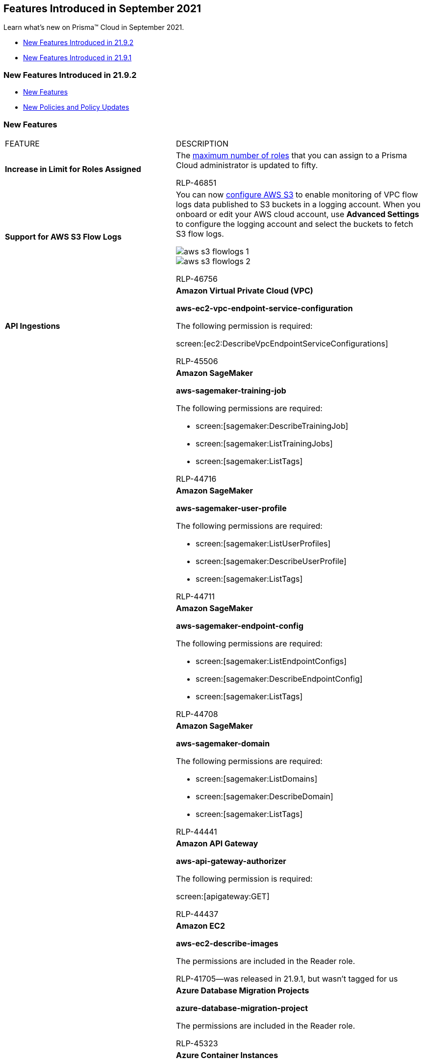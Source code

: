 [#id8bd1b13c-0434-47d6-a42a-b9685901a930]
== Features Introduced in September 2021

Learn what’s new on Prisma™ Cloud in September 2021.

* xref:#id01d01b63-2ebb-459a-8550-791398b5bf05[New Features Introduced in 21.9.2]
* xref:#id09ac20b3-7d1c-4de5-9b81-4181fcfb201c[New Features Introduced in 21.9.1]


[#id01d01b63-2ebb-459a-8550-791398b5bf05]
=== New Features Introduced in 21.9.2

* xref:#idb4c6fc42-4f0a-4ac9-86c7-1addbbed7d92[New Features]
* xref:#idc731ef7f-6c34-4032-ab6c-6afe16364e83[New Policies and Policy Updates]


[#idb4c6fc42-4f0a-4ac9-86c7-1addbbed7d92]
=== New Features

[cols="50%a,50%a"]
|===
|FEATURE
|DESCRIPTION


|*Increase in Limit for Roles Assigned*
|The https://docs.paloaltonetworks.com/prisma/prisma-cloud/prisma-cloud-admin/manage-prisma-cloud-administrators/add-prisma-cloud-users.html[maximum number of roles] that you can assign to a Prisma Cloud administrator is updated to fifty.

+++<draft-comment>RLP-46851</draft-comment>+++


|*Support for AWS S3 Flow Logs*
|You can now https://docs.paloaltonetworks.com/prisma/prisma-cloud/prisma-cloud-admin/connect-your-cloud-platform-to-prisma-cloud/onboard-your-aws-account/enable-flow-logs-for-amazon-s3.html[configure AWS S3] to enable monitoring of VPC flow logs data published to S3 buckets in a logging account. When you onboard or edit your AWS cloud account, use *Advanced Settings* to configure the logging account and select the buckets to fetch S3 flow logs.

image::aws-s3-flowlogs-1.png[scale=40]

image::aws-s3-flowlogs-2.png[scale=40]

+++<draft-comment>RLP-46756</draft-comment>+++


|*API Ingestions*
|*Amazon Virtual Private Cloud (VPC)*

*aws-ec2-vpc-endpoint-service-configuration*

The following permission is required:

screen:[ec2:DescribeVpcEndpointServiceConfigurations]

+++<draft-comment>RLP-45506</draft-comment>+++


|
|*Amazon SageMaker*

*aws-sagemaker-training-job*

The following permissions are required:

* screen:[sagemaker:DescribeTrainingJob]
* screen:[sagemaker:ListTrainingJobs]
* screen:[sagemaker:ListTags]

+++<draft-comment>RLP-44716</draft-comment>+++


|
|*Amazon SageMaker*

*aws-sagemaker-user-profile*

The following permissions are required:

* screen:[sagemaker:ListUserProfiles]
* screen:[sagemaker:DescribeUserProfile]
* screen:[sagemaker:ListTags]

+++<draft-comment>RLP-44711</draft-comment>+++


|
|*Amazon SageMaker*

*aws-sagemaker-endpoint-config*

The following permissions are required:

* screen:[sagemaker:ListEndpointConfigs]
* screen:[sagemaker:DescribeEndpointConfig]
* screen:[sagemaker:ListTags]

+++<draft-comment>RLP-44708</draft-comment>+++


|
|*Amazon SageMaker*

*aws-sagemaker-domain*

The following permissions are required:

* screen:[sagemaker:ListDomains]
* screen:[sagemaker:DescribeDomain]
* screen:[sagemaker:ListTags]

+++<draft-comment>RLP-44441</draft-comment>+++


|
|*Amazon API Gateway*

*aws-api-gateway-authorizer*

The following permission is required:

screen:[apigateway:GET]

+++<draft-comment>RLP-44437</draft-comment>+++


|
|*Amazon EC2*

*aws-ec2-describe-images*

The permissions are included in the Reader role.

+++<draft-comment>RLP-41705—was released in 21.9.1, but wasn’t tagged for us</draft-comment>+++


|
|*Azure Database Migration Projects*

*azure-database-migration-project*

The permissions are included in the Reader role.

+++<draft-comment>RLP-45323</draft-comment>+++


|
|*Azure Container Instances*

*azure-container-instances-container-group*

The following permission is required:

screen:[Microsoft.ContainerInstance/containerGroups/read]

+++<draft-comment>RLP-43590</draft-comment>+++


|
|*Azure Web Application Firewall*

*azure-frontdoor-waf-policy*

The following permission is required:

screen:[Microsoft.Network/frontDoorWebApplicationFirewallPolicies/read]

+++<draft-comment>RLP-43660</draft-comment>+++


|
|*OCI Networking*

*oci-networking-loadbalancer*

*Permission required*:

userinput:[Allow group <GroupName> to inspect load-balancers in tenancy] 

This API does not ingest Network Loadbalancers. Permissions should be added manually or automatically via Terraform.

+++<draft-comment>RLP-44638</draft-comment>+++

|===



[#idc731ef7f-6c34-4032-ab6c-6afe16364e83]
=== New Policies and Policy Updates

See the xref:../look-ahead-planned-updates-prisma-cloud.adoc#ida01a4ab4-6a2c-429d-95be-86d8ac88a7b4[look ahead updates] for planned features and policy updates for 21.10.1.

[cols="50%a,50%a"]
|===
|POLICY UPDATES
|DESCRIPTION


|*New Policy*
|*AWS ElastiCache Redis with in-transit encryption disabled (Non-replication group)*

Identifies ElastiCache Redis that are in non-replication groups or individual ElastiCache Redis and have in-transit encryption disabled.

Enabling data encryption in-transit helps prevent unauthorized users from reading sensitive data between your Redis and their associated cache storage systems.

----
config from cloud.resource where cloud.type = 'aws' AND api.name = 'aws-elasticache-cache-clusters' AND json.rule = transitEncryptionEnabled is false and replicationGroupId does not exist
----

+++<draft-comment>RLP-43185</draft-comment>+++


|*Policy Updates—RQL*
|*AWS IAM policy allows assume role permission across all services*

*Update—* The RQL has been updated to exclude AWS-managed policies.

*Updated RQL—* The updated RQL is:

----
config from cloud.resource where cloud.type = 'aws' and api.name = 'aws-iam-get-policy-version' AND json.rule = isAttached is true and document.Statement[?any(Effect equals Allow and Action contains sts:AssumeRole and Resource anyStartWith * and Condition does not exist)] exists and policyArn does not contain iam::aws
----

*Impact—* Previously generated alerts will be resolved as Policy_Updated.

+++<draft-comment>RLP-44477</draft-comment>+++


|
|*AWS CloudTrail is not enabled in all regions*

*Update—* The RQL has been updated based on the changes in the CIS guideline. The policy name, description, and recommendation have also been updated.

*Updated Policy Name—* *AWS CloudTrail is not enabled with multi trail and not capturing all management events*

The policy RQL is modified as follows:

----
config from cloud.resource where api.name= 'aws-cloudtrail-describe-trails' AND json.rule = 'isMultiRegionTrail is true and includeGlobalServiceEvents is true' as X; config from cloud.resource where api.name= 'aws-cloudtrail-get-trail-status' AND json.rule = 'status.isLogging equals true' as Y; config from cloud.resource where api.name= 'aws-cloudtrail-get-event-selectors' AND json.rule = 'eventSelectors[*].readWriteType contains All' as Z; filter '($.X.trailARN equals $.Z.trailARN) and ($.X.name equals $.Y.trail)'; show X; count(X) less than 1
----

*Impact—* Previously generated alerts will be resolved as Policy_Updated and new alerts will get generated based on the configuration.

+++<draft-comment>RLP-40959</draft-comment>+++


|
|*AWS ECR repository is exposed to public*

*Update—* The policy name, description, RQL, and recommendation has been changed to match policy as overly permissive instead of exposed to public.

*Updated Policy Name—* *AWS ECR repository policy is overly permissive*

The policy RQL is modified as follows:

----
config from cloud.resource where cloud.type = 'aws' AND api.name = 'aws-ecr-get-repository-policy' AND json.rule = policy.Statement[?any((Principal equals * or Principal.AWS contains *) and Effect equals Allow and Condition does not exist)] exists
----

*Impact—* No impact on existing alerts.

+++<draft-comment>RLP-43782</draft-comment>+++


|
|*AWS S3 bucket accessible to unmonitored cloud accounts*

*Update—* The policy recommendation steps have been updated based on the AWS UI changes.

*Impact—* No impact on existing alerts.

+++<draft-comment>RLP-43583</draft-comment>+++


|
|*AWS ElastiCache Redis cluster with in-transit encryption disabled*

*Update—* The policy name and description have been updated to notify that policy is for the replication group.

*Impact—* No impact on existing alerts.

+++<draft-comment>RLP-42712</draft-comment>+++


|
|*Azure Virtual Network subnet is not configured with a Network Security Group*

*Updates—* The RQL has been updated to check if the subnet is used by any private endpoint, and the policy description has been updated accordingly.

The policy RQL is modified as follows:

----
config from cloud.resource where cloud.type = 'azure' AND api.name = 'azure-network-subnet-list' AND json.rule = networkSecurityGroupId does not exist and name is not member of ("GatewaySubnet", "AzureFirewallSubnet") and ['properties.delegations'][*].['properties.serviceName'] does not equal "Microsoft.Netapp/volumes" and ['properties.privateEndpointNetworkPolicies'] equals Enabled and ['properties.privateLinkServiceNetworkPolicies'] equals Enabled
----

*Impact—* Previously generated alerts will be resolved as Policy_Updated.

+++<draft-comment>RLP-40983</draft-comment>+++


|*Policy Updates—Remediation*
|* *Azure Function App doesn't redirect HTTP to HTTPS*

* *Azure Function App client certificate is disabled*

* *Azure Function App doesn't have a Managed Service Identity*

*Update—* Requires permission to remediate the resource for these policies.

----
Microsoft.Web/sites/Write
----

The following policies requires the permission to remediate the resource.

----
Microsoft.Web/sites/config/Write
----

* *Azure Function App doesn't use latest TLS version*

* *Azure Function App doesn't use HTTP 2.0*

*Impact—* If the policy has auto-remediation enabled, then previously generated alerts will be resolved as Auto_Remediated; if the policy is manually remediated, then previously generated alerts will be resolved as Manually_Remediated.

+++<draft-comment>RLP-36852</draft-comment>+++


|
|*GCP Firewall with Inbound rule overly permissive to All Traffic*

*Updates—* Support for auto-remediation via CLI has been added. The following permissions are required:

* screen:[compute.firewalls.delete]
* screen:[compute.networks.updatePolicy]

*Impact—* If the policy has auto-remediation enabled, then previously generated alerts will be resolved as Auto_Remediated; if the policy is manually remediated, then previously generated alerts will be resolved as Manually_Remediated.

[NOTE]
====
The remediation CLI will delete the overly permissive inbound Firewall rule when manual or auto remediation is performed.
====

+++<draft-comment>RLP-42901</draft-comment>+++


|
|*GCP Firewall rule logging disabled*

*Updates—* Support for auto-remediation via CLI has been added. The following permissions are required:

* screen:[compute.firewalls.update]
* screen:[compute.networks.updatePolicy]

*Impact—* If the policy has auto-remediation enabled, then previously generated alerts will be resolved as Auto_Remediated; if the policy is manually remediated, then previously generated alerts will be resolved as Manually_Remediated.

+++<draft-comment>RLP-42899</draft-comment>+++


|
|*GCP cloud storage bucket with uniform bucket-level access disabled*

*Updates—* Support for auto-remediation via CLI has been added. The following permission is required: screen:[storage.buckets.update]

*Impact—* If the policy has auto-remediation enabled, then previously generated alerts will be resolved as Auto_Remediated; if the policy is manually remediated, then previously generated alerts will be resolved as Manually_Remediated.

+++<draft-comment>RLP-42894</draft-comment>+++


|*Policy Deletions*
|Azure has modified the configuration of alert notification related to roles, email, and alert type for Azure SQL Server. Advanced Threat Protection is now handled through Azure Security Center, and therefore the following policies are deleted:

* *Azure SQL Server advanced data security does not have an email alert recipient*

* *Azure SQL server send alerts to field value is not set*

* *Azure SQL Server advanced data security does not send alerts to service and co-administrators*

*Impact—* All existing alerts related to this policy will be resolved as Policy_Deleted.

+++<draft-comment>RLP-43703 modified this from the 21.9.1 look ahead</draft-comment>+++


|
|The following four policies are deleted as there are two OOTB policies that covers the same functionality:

* *AWS S3 Bucket has Global GET Permissions enabled via bucket policy*

* *AWS S3 Bucket has Global LIST Permissions enabled via bucket policy*

* *AWS S3 Bucket has Global DELETE Permissions enabled via bucket policy*

* *AWS S3 Bucket has Global PUT Permissions enabled via bucket policy*

The two OOTB policies that covers this functionality are:

* *AWS S3 bucket publicly readable*

* *AWS S3 bucket publicly writable*

*Impact—* All existing open alerts associated with these policies will be resolved as Policy_Deleted.

+++<draft-comment>RLP-44478</draft-comment>+++


|
|*SQL DB instance backup configuration is not enabled*

*Update—* The policy has been deleted to avoid alert duplications as there is another out of the box policy with the same functionality.

*Impact—* Previously generated alerts will be resolved as Policy_Deleted.

+++<draft-comment>RLP-44470</draft-comment>+++

|===



[#id09ac20b3-7d1c-4de5-9b81-4181fcfb201c]
=== New Features Introduced in 21.9.1

* xref:#id32871783-32d4-4342-aee8-fd57dd790565[New Features]
* xref:#idf5d7c997-d9d5-431e-90f3-0dad2fd6e2ba[New Policies and Policy Updates]
* xref:#id14cd02a6-7267-4a6d-9fd0-b0ce743bc1c7[REST API Updates]


[#id32871783-32d4-4342-aee8-fd57dd790565]
=== New Features

[cols="50%a,50%a"]
|===
|FEATURE
|DESCRIPTION


|*Support for Third-Party SSO using Google as IdP*
|You can now set up third-party Single Sign On (SSO) using https://docs.paloaltonetworks.com/prisma/prisma-cloud/prisma-cloud-admin/manage-prisma-cloud-administrators/setup-sso-integration-on-prisma-cloud/setup-sso-integration-on-prisma-cloud-for-google.html[Google] for Prisma Cloud.

image::sso-google-1.png[scale=40]

+++<draft-comment>RLP-38067</draft-comment>+++


|*Support for Third-Party SSO using OneLogin as IdP*
|You can now set up third-party SSO using https://docs.paloaltonetworks.com/prisma/prisma-cloud/prisma-cloud-admin/manage-prisma-cloud-administrators/setup-sso-integration-on-prisma-cloud/setup-sso-integration-on-prisma-cloud-for-onelogin.html[OneLogin] for Prisma Cloud.

image::sso-onelogin-1.png[scale=40]

+++<draft-comment>RLP-38066</draft-comment>+++


|*Keyword search in Alarm Center*
|The search bar in *Alarm Center* enables you to enter a keyword and search across the alarm title, body, and error messages for alarm results that match the selected filters.

image::alarm-center-search-1.png[scale=40]

+++<draft-comment>RLP-41380</draft-comment>+++


|*Support for GCP Asia South 2 and Australia SouthEast 2 Regions*
|Prisma Cloud will ingest data for resources deployed in the Asia South 2 and Australia SouthEast 2 regions on GCP.

To review a list of supported regions, select menu:Inventory[Assets > Cloud Region].

+++<draft-comment>RLP-40675 and RLP-40676</draft-comment>+++


|tt:[Permission Update] *Prisma Cloud manual onboarding on Azure Government and China regions*
|To support manual onboarding of Prisma Cloud instances on Azure Government and Azure China regions, an additional permission has been added to custom role permissions in Azure Management Group and Subscription read-write Terraform scripts.

----
Microsoft.Compute/virtualMachines/runCommand/action
----

+++<draft-comment>RLP-44543</draft-comment>+++


|tt:[Update] *Default account group updated for AWS Master account*
|Previously, when you updated the default account group for an AWS Master account from the cloud account *Edit* mode, Prisma Cloud would update the account group for all member accounts.

With this update, now when you update the default account group for an AWS master account from the cloud account *Edit* mode, Prisma Cloud updates the master account default account group only for the new account group and not the existing member accounts. The newly added member accounts inherit account group from the master account.

+++<draft-comment>RLP-30508</draft-comment>+++


|*API Ingestions*
|*AWS Backup*

*aws-backup-vault-access-policy*

Additional permissions required—

* *backup:GetBackupVaultAccessPolicy*

* *backup:ListTags*

* *backup:ListBackupVaults*

+++<draft-comment>RLP-30340</draft-comment>+++


|
|*AWS Config*

*aws-configservice-config-rules*

Additional permissions required—

* *config:DescribeConfigRules*

* *config:GetComplianceDetailsByConfigRule*

+++<draft-comment>RLP-33418</draft-comment>+++


|
|*AWS Config*

*aws-configservice-compliance-details*

Additional permissions required—

* *config:DescribeConfigRules*

* *config:GetComplianceDetailsByConfigRule*

+++<draft-comment>RLP-33418</draft-comment>+++


|
|*Azure App Service*

*azure-app-service-certificate*

The permissions are included in the Reader role.

+++<draft-comment>RLP-43574</draft-comment>+++


|
|*Azure Automation Accounts*

*azure-automation-account*

The permissions are included in the Reader role.

+++<draft-comment>RLP-44174, RLP-43588</draft-comment>+++


|
|*Azure Resource Manager*

*azure-classic-resource*

The permissions are included in the Reader role.

+++<draft-comment>RLP-43589</draft-comment>+++


|
|*Google Cloud Filestore*

*gcloud-filestore-instance*

The permissions are included in the Project Viewer role.

+++<draft-comment>RLP-45137</draft-comment>+++


|
|*Google HealthCare*

*gcloud-healthcare-dataset*

The permissions are included in the Project Viewer role.

+++<draft-comment>RLP-45137</draft-comment>+++


|
|*Google Secrets Manager*

*gcloud-secretsmanager-secret*

The permissions are included in the Project Viewer role.

+++<draft-comment>RLP-45137</draft-comment>+++

|===



[#idf5d7c997-d9d5-431e-90f3-0dad2fd6e2ba]
=== New Policies and Policy Updates

Prisma Cloud includes three new *Azure Cosmos DB* policies to resolve a critical vulnerability recently reported in Azure Cosmos DB. These were added without an advance notice due to their critical nature.

[cols="50%a,50%a"]
|===
|POLICY UPDATES
|DESCRIPTION


|*New Policies*
|*Azure Cosmos DB key based authentication is enabled* Identifies Cosmos DBs that are enabled with key-based authentication. Disabling key-based metadata write access on Azure Cosmos DB prevents any changes to resources from a client connecting using the account keys.

----
config from cloud.resource where cloud.type = 'azure' AND api.name = 'azure-cosmos-db' AND json.rule = properties.provisioningState equals Succeeded and properties.disableKeyBasedMetadataWriteAccess is false
----

+++<draft-comment>RLP-45826</draft-comment>+++


|
|*Azure Cosmos DB Virtual network is not configured* Checks for Azure Cosmos DBs that are not configured with a virtual network.

----
config from cloud.resource where cloud.type = 'azure' AND api.name = 'azure-cosmos-db' AND json.rule = properties.provisioningState equals Succeeded and properties.virtualNetworkRules[*] does not exist
----

+++<draft-comment>RLP-45825</draft-comment>+++


|
|*Azure Cosmos DB Private Endpoint Connection is not configured* Identifies Cosmos databases (DBs) that are not configured with a private endpoint connection. You can configure the Azure Cosmos DB private endpoints using Azure Private Link, which allows you to access an Azure Cosmos account from within the virtual network or from any peered virtual network.

----
config from cloud.resource where cloud.type = 'azure' AND api.name = 'azure-cosmos-db' AND json.rule = properties.provisioningState equals Succeeded and properties.privateEndpointConnections[*] does not exist
----

+++<draft-comment>RLP-45467</draft-comment>+++


|*Policy Updates—RQL*
|*AWS Network Load Balancer (NLB) is not using the latest predefined security policy* The RQL is updated to escape RQL validation check since it was using the reserved word *network*.

The policy RQL is modified as follows:

----
config from cloud.resource where cloud.type = 'aws' AND api.name = 'aws-elbv2-describe-load-balancers' AND json.rule = 'type equals network and listeners[?any(protocol equals TLS and sslPolicy exists and (sslPolicy does not contain ELBSecurityPolicy-FS-1-2-Res-2020-10 and sslPolicy does not contain ELBSecurityPolicy-TLS-1-2-Ext-2018-06))] exists'
----

*Impact—* No impact on existing alerts.

+++<draft-comment>RLP-45350</draft-comment>+++


|*Policy Updates—Metadata*
|*AWS RDS database instance is publicly accessible*A typo in the description was fixed.

The policy description is updated as follows:

This policy identifies RDS database instances which are publicly accessible. DB instances should not be publicly accessible to protect the integrity of data. Public accessibility of DB instances can be modified by turning on or off the Public accessibility parameter.

*Impact—* No impact on existing alerts.

+++<draft-comment>RLP-45948</draft-comment>+++

|===


[#id14cd02a6-7267-4a6d-9fd0-b0ce743bc1c7]
=== REST API Updates

[cols="50%a,50%a"]
|===
|CHANGE
|DESCRIPTION


|*Updated Response Object for CSPM Policy Endpoints that List Policies*
|The response objects for the endpoints that list policies include the property varname:[policyClass]. A new value, varname:[exposure], replaces varname:[misconfiguration] as one of the valid values for this property. The affected endpoints are:

* userinput:[GET /policy] 
* userinput:[GET /v2/policy] 


|tt:[Update] *Changes to cloudType for Uniformity Across all Third-Party Integrations*
|If you are using Alerts 2.0, the field in the alert notifications sent to third-party integrations are displayed in lowercase letters as follows:

----
cloudType
----

* aws instead of AWS
* azure instead of Azure
* gcp instead of Google Cloud Platform
* alibaba_cloud instead of Alibaba Cloud
* oci instead of OCI

+++<draft-comment>RLP-45985</draft-comment>+++


|*New Attribute in Response Object for Resource Timeline Endpoint*
|The response object for the following API endpoint includes a new attribute, varname:[discoveredTs], which is the UNIX timestamp that identifies when Prisma Cloud first discovered the resource:

userinput:[POST /resource/timeline] 

+++<draft-comment>RLP-44100</draft-comment>+++

|===
